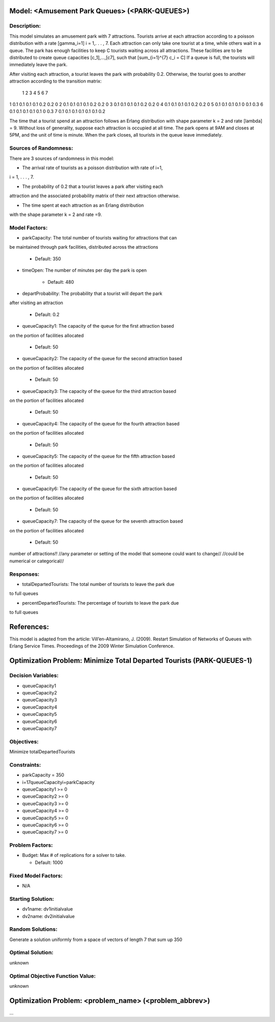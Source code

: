 Model: <Amusement Park Queues> (<PARK-QUEUES>)
==========================================

Description:
------------
This model simulates an amusement park with 7 attractions. Tourists arrive at
each attraction according to a poisson  distribution with a rate \[\gamma_i=1\]
i = 1,. . . , 7. Each attraction can only take one tourist at a time, while
others wait in a queue. The park has enough facilities to keep C tourists
waiting across all attractions. These facilities are to be distributed to
create queue capacities \[c_1]\,...,\[c7]\, such that \[\sum_{i=1}^{7} c_i = C\]
If a queue is full, the tourists will immediately leave the park.

After visiting each attraction, a tourist leaves the park with probability 0.2.
Otherwise, the tourist goes to another attraction according to the transition
matrix:

   1   2   3   4   5   6  7
1 0.1 0.1 0.1 0.1 0.2 0.2 0
2 0.1 0.1 0.1 0.1 0.2 0.2 0
3 0.1 0.1 0.1 0.1 0.2 0.2 0
4 0.1 0.1 0.1 0.1 0.2 0.2 0
5 0.1 0.1 0.1 0.1 0 0.1 0.3
6 0.1 0.1 0.1 0.1 0.1 0 0.3
7 0.1 0.1 0.1 0.1 0.1 0.1 0.2


The time that a tourist spend at an attraction follows an Erlang
distribution with shape parameter k = 2 and rate \[\lambda\] = 9. Without loss of
generality, suppose each attraction is occupied at all time. The park opens at
9AM and closes at 5PM, and the unit of time is minute. When the park closes,
all tourists in the queue leave immediately.

Sources of Randomness:
----------------------
There are 3 sources of randomness in this model:

* The arrival rate of tourists as a poisson distribution with rate of i=1,
i = 1, . . . , 7.

* The probability of 0.2 that a tourist leaves a park after visiting each
attraction and the associated probability matrix of their next attraction
otherwise.

* The time spent at each attraction as an Erlang distribution
with the shape parameter k = 2 and rate =9.



Model Factors:
--------------
* parkCapacity: The total number of tourists waiting for attractions that can
be maintained through park facilities, distributed across the attractions

    * Default: 350

* timeOpen: The number of minutes per day the park is open

    * Default: 480

* departProbability: The probability that a tourist will depart the park
after visiting an attraction

    * Default: 0.2

* queueCapacity1: The capacity of the queue for the first attraction based
on the portion of facilities allocated

    * Default: 50

* queueCapacity2: The capacity of the queue for the second attraction based
on the portion of facilities allocated

    * Default: 50

* queueCapacity3: The capacity of the queue for the third attraction based
on the portion of facilities allocated

    * Default: 50

* queueCapacity4: The capacity of the queue for the fourth attraction based
on the portion of facilities allocated

    * Default: 50

* queueCapacity5: The capacity of the queue for the fifth attraction based
on the portion of facilities allocated

    * Default: 50

* queueCapacity6: The capacity of the queue for the sixth attraction based
on the portion of facilities allocated

    * Default: 50

* queueCapacity7: The capacity of the queue for the seventh attraction based
on the portion of facilities allocated

    * Default: 50

number of attractions!!
//any parameter or setting of the model that someone could want to change//
//could be numerical or categorical//

Responses:
---------
* totalDepartedTourists: The total number of tourists to leave the park due
to full queues

* percentDepartedTourists: The percentage of tourists to leave the park due
to full queues


References:
===========
This model is adapted from the article:
Vill’en-Altamirano, J. (2009). Restart Simulation of Networks of Queues with
Erlang Service Times. Proceedings of the 2009 Winter Simulation Conference.




Optimization Problem: Minimize Total Departed Tourists (PARK-QUEUES-1)
========================================================

Decision Variables:
-------------------
* queueCapacity1
* queueCapacity2
* queueCapacity3
* queueCapacity4
* queueCapacity5
* queueCapacity6
* queueCapacity7


Objectives:
-----------
Minimize totalDepartedTourists

Constraints:
------------
* parkCapacity = 350

* i=17queueCapacityi=parkCapacity

* queueCapacity1 >= 0
* queueCapacity2 >= 0
* queueCapacity3 >= 0
* queueCapacity4 >= 0
* queueCapacity5 >= 0
* queueCapacity6 >= 0
* queueCapacity7 >= 0

Problem Factors:
----------------
* Budget: Max # of replications for a solver to take.

  * Default: 1000


Fixed Model Factors:
--------------------
* N/A

Starting Solution:
------------------
* dv1name: dv1initialvalue

* dv2name: dv2initialvalue

Random Solutions:
------------------
Generate a solution uniformly from a space of vectors of length 7 that sum up
350

Optimal Solution:
-----------------
unknown

Optimal Objective Function Value:
---------------------------------
unknown


Optimization Problem: <problem_name> (<problem_abbrev>)
========================================================

...
